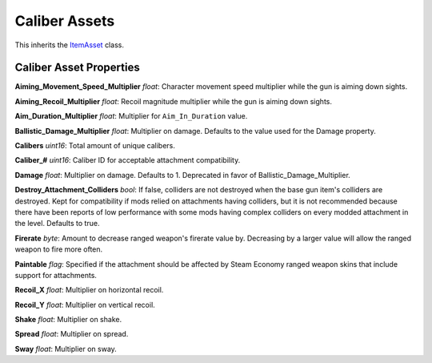 Caliber Assets
==============

This inherits the `ItemAsset <README.rst>`_ class.

Caliber Asset Properties
------------------------

**Aiming\_Movement\_Speed\_Multiplier** *float*: Character movement speed multiplier while the gun is aiming down sights.

**Aiming\_Recoil\_Multiplier** *float*: Recoil magnitude multiplier while the gun is aiming down sights.

**Aim\_Duration\_Multiplier** *float*: Multiplier for ``Aim_In_Duration`` value.

**Ballistic_Damage_Multiplier** *float*: Multiplier on damage. Defaults to the value used for the Damage property.

**Calibers** *uint16*: Total amount of unique calibers.

**Caliber\_#** *uint16*: Caliber ID for acceptable attachment compatibility.

**Damage** *float*: Multiplier on damage. Defaults to 1. Deprecated in favor of Ballistic_Damage_Multiplier.

**Destroy_Attachment_Colliders** *bool*: If false, colliders are not destroyed when the base gun item's colliders are destroyed. Kept for compatibility if mods relied on attachments having colliders, but it is not recommended because there have been reports of low performance with some mods having complex colliders on every modded attachment in the level. Defaults to true.

**Firerate** *byte*: Amount to decrease ranged weapon's firerate value by. Decreasing by a larger value will allow the ranged weapon to fire more often.

**Paintable** *flag*: Specified if the attachment should be affected by Steam Economy ranged weapon skins that include support for attachments.

**Recoil_X** *float*: Multiplier on horizontal recoil.

**Recoil_Y** *float*: Multiplier on vertical recoil.

**Shake** *float*: Multiplier on shake.

**Spread** *float*: Multiplier on spread.

**Sway** *float*: Multiplier on sway.
